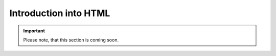 Introduction into HTML
**********************

.. important::
    Please note, that this section is coming soon.
